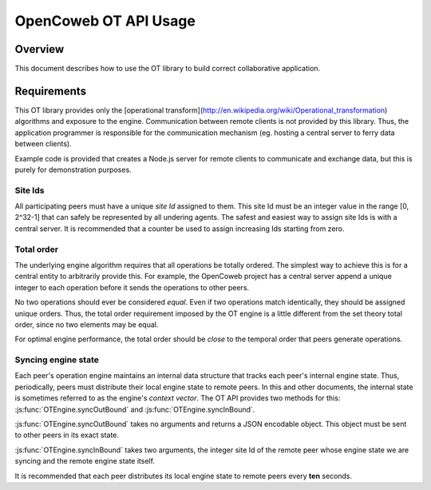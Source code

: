 
======================
OpenCoweb OT API Usage
======================

Overview
========

This document describes how to use the OT library to build correct collaborative
application.

Requirements
============

This OT library provides only the
[operational transform](http://en.wikipedia.org/wiki/Operational_transformation)
algorithms and exposure to the engine. Communication between remote clients is
not provided by this library. Thus, the application programmer is responsible
for the communication mechanism (eg. hosting a central server to ferry data
between clients).

Example code is provided that creates a Node.js
server for remote clients to communicate and exchange data, but this is purely
for demonstration purposes.

Site Ids
~~~~~~~~

All participating peers must have a unique *site Id* assigned to them. This site
Id must be an integer value in the range [0, 2^32-1] that can safely be
represented by all undering agents. The safest and easiest way to assign site
Ids is with a central server. It is recommended that a counter be used to assign
increasing Ids starting from zero.

Total order
~~~~~~~~~~~

The underlying engine algorithm requires that all operations be totally ordered.
The simplest way to achieve this is for a central entity to arbitrarily provide
this. For example, the OpenCoweb project has a central server append a unique
integer to each operation before it sends the operations to other peers.

No two operations should ever be considered *equal*. Even if two operations
match identically, they should be assigned unique orders. Thus, the total order
requirement imposed by the OT engine is a little different from the set theory
total order, since no two elements may be equal.

For optimal engine performance, the total order should be *close* to the
temporal order that peers generate operations.

Syncing engine state
~~~~~~~~~~~~~~~~~~~~

Each peer's operation engine maintains an internal data structure that tracks
each peer's internal engine state. Thus, periodically, peers must distribute
their local engine state to remote peers. In this and other documents, the
internal state is sometimes referred to as the engine's *context vector*. The OT
API provides two methods for this: :js:func:`OTEngine.syncOutBound` and
:js:func:`OTEngine.syncInBound`.

:js:func:`OTEngine.syncOutBound` takes no arguments and returns a JSON encodable
object. This object must be sent to other peers in its exact state.

:js:func:`OTEngine.syncInBound` takes two arguments, the integer site Id of the
remote peer whose engine state we are syncing and the remote engine state
itself.

It is recommended that each peer distributes its local engine state to remote
peers every **ten** seconds.

